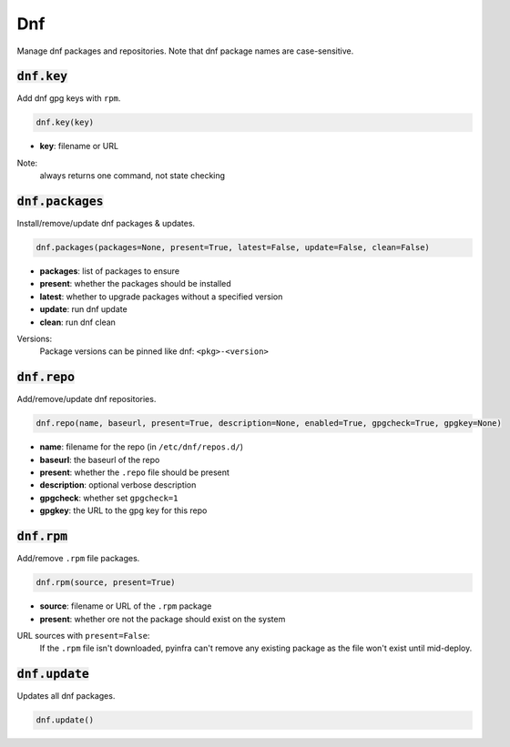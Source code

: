 Dnf
---


Manage dnf packages and repositories. Note that dnf package names are case-sensitive.

:code:`dnf.key`
~~~~~~~~~~~~~~~

Add dnf gpg keys with ``rpm``.

.. code:: python

    dnf.key(key)

+ **key**: filename or URL

Note:
    always returns one command, not state checking


:code:`dnf.packages`
~~~~~~~~~~~~~~~~~~~~

Install/remove/update dnf packages & updates.

.. code:: python

    dnf.packages(packages=None, present=True, latest=False, update=False, clean=False)

+ **packages**: list of packages to ensure
+ **present**: whether the packages should be installed
+ **latest**: whether to upgrade packages without a specified version
+ **update**: run dnf update
+ **clean**: run dnf clean

Versions:
    Package versions can be pinned like dnf: ``<pkg>-<version>``


:code:`dnf.repo`
~~~~~~~~~~~~~~~~

Add/remove/update dnf repositories.

.. code:: python

    dnf.repo(name, baseurl, present=True, description=None, enabled=True, gpgcheck=True, gpgkey=None)

+ **name**: filename for the repo (in ``/etc/dnf/repos.d/``)
+ **baseurl**: the baseurl of the repo
+ **present**: whether the ``.repo`` file should be present
+ **description**: optional verbose description
+ **gpgcheck**: whether set ``gpgcheck=1``
+ **gpgkey**: the URL to the gpg key for this repo


:code:`dnf.rpm`
~~~~~~~~~~~~~~~

Add/remove ``.rpm`` file packages.

.. code:: python

    dnf.rpm(source, present=True)

+ **source**: filename or URL of the ``.rpm`` package
+ **present**: whether ore not the package should exist on the system

URL sources with ``present=False``:
    If the ``.rpm`` file isn't downloaded, pyinfra can't remove any existing
    package as the file won't exist until mid-deploy.


:code:`dnf.update`
~~~~~~~~~~~~~~~~~~

Updates all dnf packages.

.. code:: python

    dnf.update()

